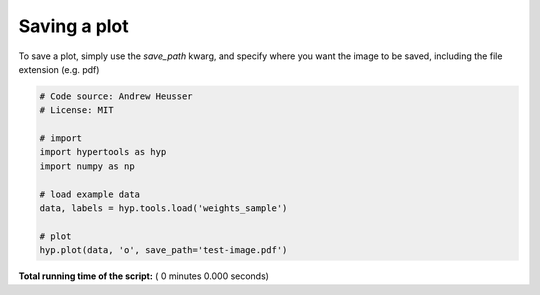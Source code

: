 

.. _sphx_glr_auto_examples_save_image.py:


=============================
Saving a plot
=============================

To save a plot, simply use the `save_path` kwarg, and specify where you want
the image to be saved, including the file extension (e.g. pdf)



.. code-block:: python


    # Code source: Andrew Heusser
    # License: MIT

    # import
    import hypertools as hyp
    import numpy as np

    # load example data
    data, labels = hyp.tools.load('weights_sample')

    # plot
    hyp.plot(data, 'o', save_path='test-image.pdf')

**Total running time of the script:** ( 0 minutes  0.000 seconds)



.. only :: html

 .. container:: sphx-glr-footer


  .. container:: sphx-glr-download

     :download:`Download Python source code: save_image.py <save_image.py>`



  .. container:: sphx-glr-download

     :download:`Download Jupyter notebook: save_image.ipynb <save_image.ipynb>`


.. only:: html

 .. rst-class:: sphx-glr-signature

    `Gallery generated by Sphinx-Gallery <https://sphinx-gallery.readthedocs.io>`_
